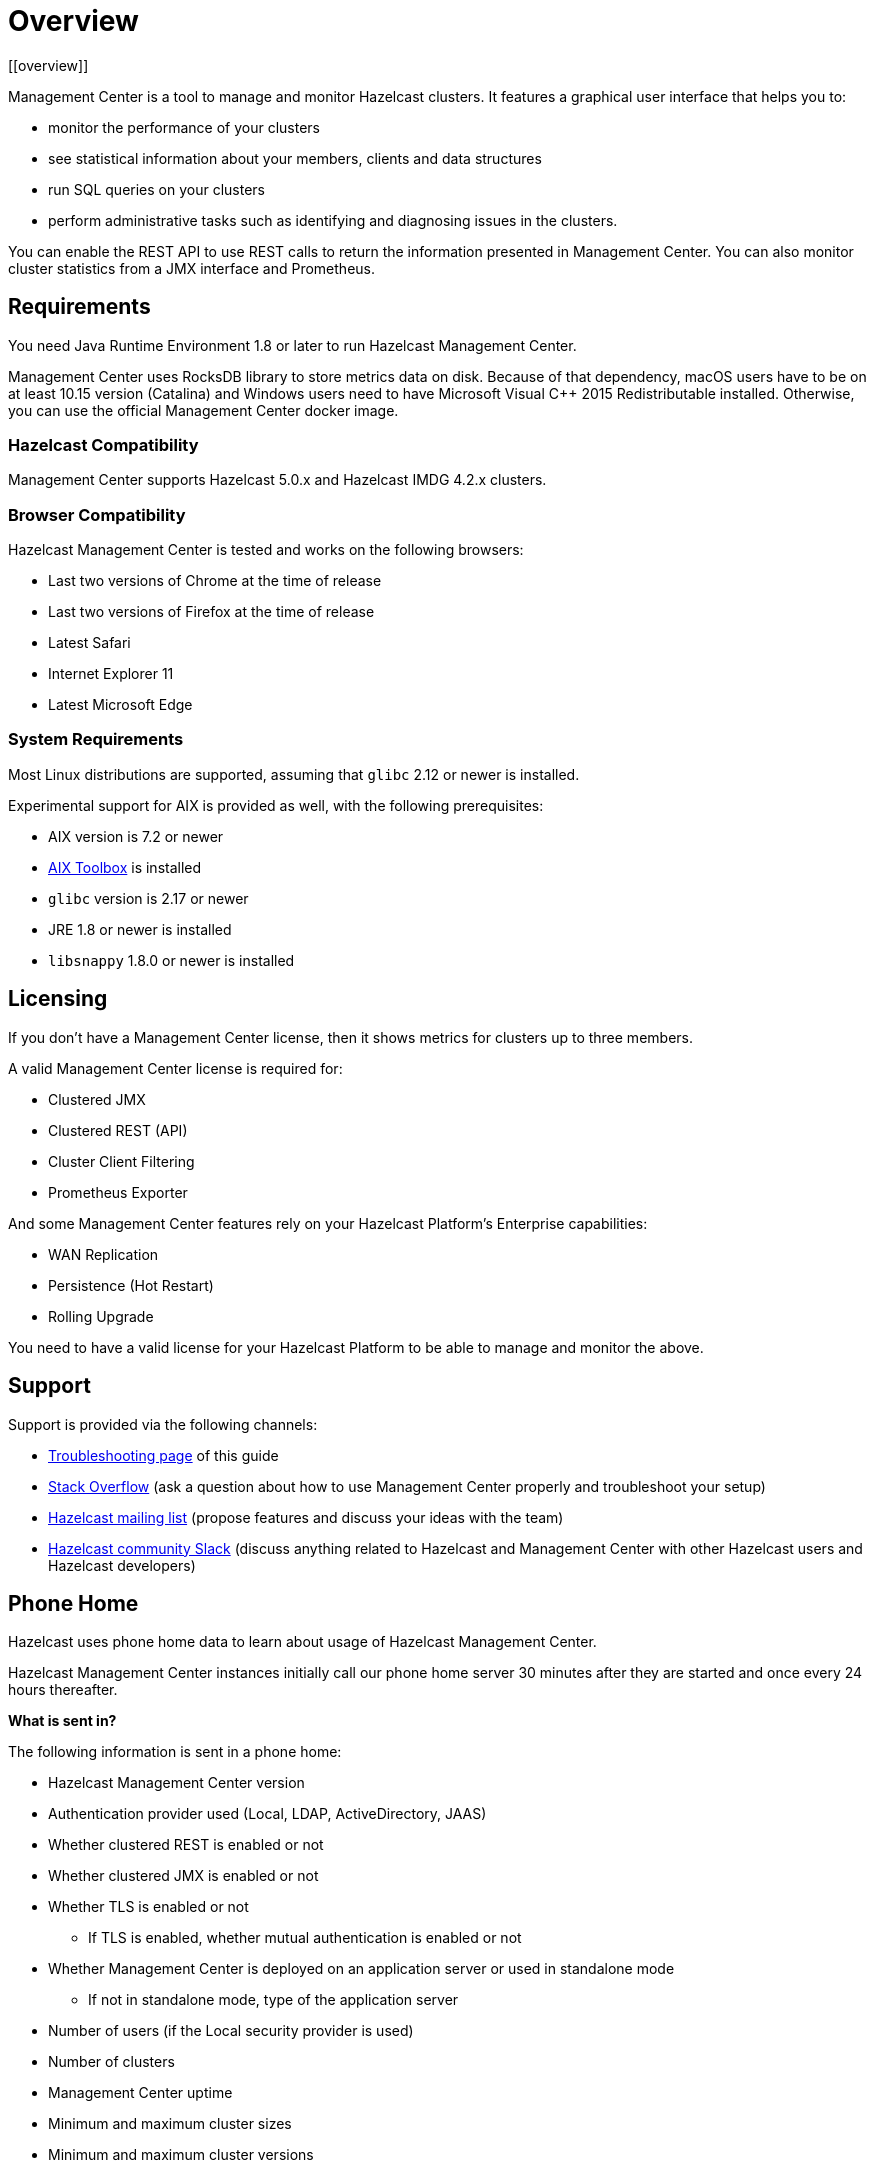= Overview
[[overview]]

Management Center is a tool to manage and monitor Hazelcast clusters.
It features a graphical user interface that helps you to:

* monitor the performance of your clusters
* see statistical information about your members, clients and data structures
* run SQL queries on your clusters
* perform administrative tasks such as identifying and diagnosing issues in the clusters.

You can enable the REST API to use REST calls to return the
information presented in Management Center. You can also
monitor cluster statistics from a JMX interface and Prometheus.

== Requirements

You need Java Runtime Environment 1.8 or later to run Hazelcast Management Center.

Management Center uses RocksDB library to store metrics
data on disk. Because of that dependency, macOS users have to be on at least 10.15
version (Catalina) and Windows users need to have Microsoft Visual C++ 2015 Redistributable
installed. Otherwise, you can use the official Management Center docker image.

=== Hazelcast Compatibility

Management Center supports Hazelcast 5.0.x and Hazelcast IMDG 4.2.x clusters.

[[browser-compatibility]]
=== Browser Compatibility

Hazelcast Management Center is tested and works on the following browsers:

* Last two versions of Chrome at the time of release
* Last two versions of Firefox at the time of release
* Latest Safari
* Internet Explorer 11
* Latest Microsoft Edge

=== System Requirements

Most Linux distributions are supported, assuming that `glibc` 2.12 or newer is installed.

Experimental support for AIX is provided as well, with the following prerequisites:

* AIX version is 7.2 or newer
* https://www.ibm.com/support/pages/aix-toolbox-linux-applications-overview[AIX Toolbox] is installed
* `glibc` version is 2.17 or newer
* JRE 1.8 or newer is installed
* `libsnappy` 1.8.0 or newer is installed

== Licensing

If you don't have a Management Center license, then it shows metrics for clusters up to three members.

A valid Management Center license is required for:

* Clustered JMX
* Clustered REST (API)
* Cluster Client Filtering
* Prometheus Exporter

And some Management Center features rely on your Hazelcast Platform's Enterprise capabilities:

* WAN Replication
* Persistence (Hot Restart)
* Rolling Upgrade

You need to have a valid license for your Hazelcast Platform to be able to manage and monitor the above.

== Support

Support is provided via the following channels:

* xref:ROOF:troubleshooting.adoc[Troubleshooting page] of this guide
* https://stackoverflow.com/questions/tagged/hazelcast[Stack Overflow]
(ask a question about how to use Management Center properly and troubleshoot your setup)
* https://groups.google.com/forum/#!forum/hazelcast[Hazelcast mailing list]
(propose features and discuss your ideas with the team)
* https://slack.hazelcast.com/[Hazelcast community Slack]
(discuss anything related to Hazelcast and Management Center with other
Hazelcast users and Hazelcast developers)

== Phone Home
[[phone-home]]

Hazelcast uses phone home data to learn about usage of Hazelcast Management Center.

Hazelcast Management Center instances initially call our phone home server 30 minutes
after they are started and once every 24 hours thereafter.

**What is sent in?**

The following information is sent in a phone home:

* Hazelcast Management Center version
* Authentication provider used (Local, LDAP, ActiveDirectory, JAAS)
* Whether clustered REST is enabled or not
* Whether clustered JMX is enabled or not
* Whether TLS is enabled or not
** If TLS is enabled, whether mutual authentication is enabled or not
* Whether Management Center is deployed on an application server or used in standalone mode
** If not in standalone mode, type of the application server
* Number of users (if the Local security provider is used)
* Number of clusters
* Management Center uptime
* Minimum and maximum cluster sizes
* Minimum and maximum cluster versions
* Total number of members
* Size of the Hazelcast Management Center home directory
* Hash value of Hazelcast Management Center license key
* Environment Information:
** Name of operating system
** Version of installed Java

For each user login, we store the following information and send it in a phone home:

* Browser (Chrome, Firefox, IE etc.)
* Browser major version
* Operating system
* Operating system version
* Screen height and width
* Window height and width

**Disabling Phone Homes:**

Set the `hazelcast.mc.phone.home.enabled` system property to false on the Java command line.

**Phone Home URL:**

\http://phonehome.hazelcast.com/pingMc
